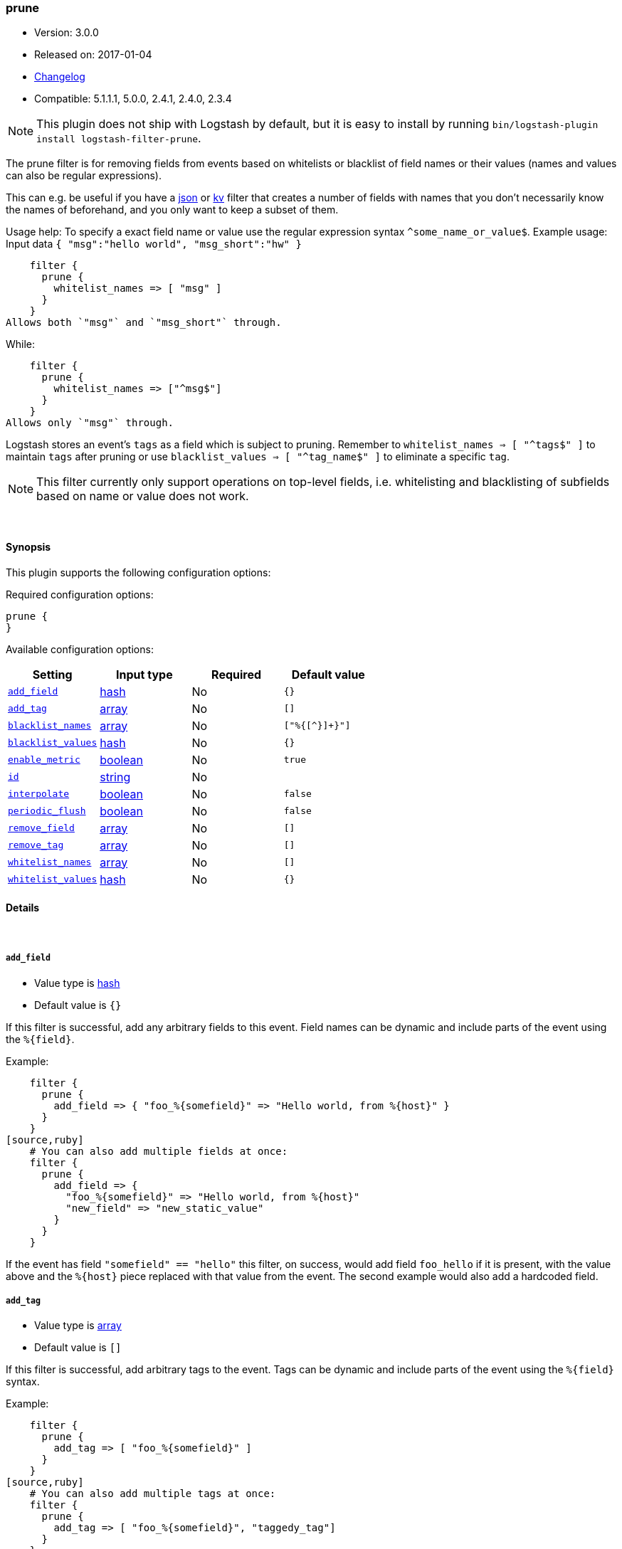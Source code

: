 [[plugins-filters-prune]]
=== prune

* Version: 3.0.0
* Released on: 2017-01-04
* https://github.com/logstash-plugins/logstash-filter-prune/blob/master/CHANGELOG.md#300[Changelog]
* Compatible: 5.1.1.1, 5.0.0, 2.4.1, 2.4.0, 2.3.4


NOTE: This plugin does not ship with Logstash by default, but it is easy to install by running `bin/logstash-plugin install logstash-filter-prune`.


The prune filter is for removing fields from events based on
whitelists or blacklist of field names or their values (names and
values can also be regular expressions).

This can e.g. be useful if you have a <<plugins-filters-json,json>>
or <<plugins-filters-kv,kv>> filter that creates a number of fields
with names that you don't necessarily know the names of beforehand,
and you only want to keep a subset of them.

Usage help:
To specify a exact field name or value use the regular expression syntax `^some_name_or_value$`.
Example usage: Input data `{ "msg":"hello world", "msg_short":"hw" }`
[source,ruby]
    filter {
      prune {
        whitelist_names => [ "msg" ]
      }
    }
Allows both `"msg"` and `"msg_short"` through.

While:
[source,ruby]
    filter {
      prune {
        whitelist_names => ["^msg$"]
      }
    }
Allows only `"msg"` through.

Logstash stores an event's `tags` as a field which is subject to pruning. Remember to `whitelist_names => [ "^tags$" ]`
to maintain `tags` after pruning or use `blacklist_values => [ "^tag_name$" ]` to eliminate a specific `tag`.

NOTE: This filter currently only support operations on top-level fields,
i.e. whitelisting and blacklisting of subfields based on name or value
does not work.

&nbsp;

==== Synopsis

This plugin supports the following configuration options:

Required configuration options:

[source,json]
--------------------------
prune {
}
--------------------------



Available configuration options:

[cols="<,<,<,<m",options="header",]
|=======================================================================
|Setting |Input type|Required|Default value
| <<plugins-filters-prune-add_field>> |<<hash,hash>>|No|`{}`
| <<plugins-filters-prune-add_tag>> |<<array,array>>|No|`[]`
| <<plugins-filters-prune-blacklist_names>> |<<array,array>>|No|`["%{[^}]+}"]`
| <<plugins-filters-prune-blacklist_values>> |<<hash,hash>>|No|`{}`
| <<plugins-filters-prune-enable_metric>> |<<boolean,boolean>>|No|`true`
| <<plugins-filters-prune-id>> |<<string,string>>|No|
| <<plugins-filters-prune-interpolate>> |<<boolean,boolean>>|No|`false`
| <<plugins-filters-prune-periodic_flush>> |<<boolean,boolean>>|No|`false`
| <<plugins-filters-prune-remove_field>> |<<array,array>>|No|`[]`
| <<plugins-filters-prune-remove_tag>> |<<array,array>>|No|`[]`
| <<plugins-filters-prune-whitelist_names>> |<<array,array>>|No|`[]`
| <<plugins-filters-prune-whitelist_values>> |<<hash,hash>>|No|`{}`
|=======================================================================


==== Details

&nbsp;

[[plugins-filters-prune-add_field]]
===== `add_field` 

  * Value type is <<hash,hash>>
  * Default value is `{}`

If this filter is successful, add any arbitrary fields to this event.
Field names can be dynamic and include parts of the event using the `%{field}`.

Example:
[source,ruby]
    filter {
      prune {
        add_field => { "foo_%{somefield}" => "Hello world, from %{host}" }
      }
    }
[source,ruby]
    # You can also add multiple fields at once:
    filter {
      prune {
        add_field => {
          "foo_%{somefield}" => "Hello world, from %{host}"
          "new_field" => "new_static_value"
        }
      }
    }

If the event has field `"somefield" == "hello"` this filter, on success,
would add field `foo_hello` if it is present, with the
value above and the `%{host}` piece replaced with that value from the
event. The second example would also add a hardcoded field.

[[plugins-filters-prune-add_tag]]
===== `add_tag` 

  * Value type is <<array,array>>
  * Default value is `[]`

If this filter is successful, add arbitrary tags to the event.
Tags can be dynamic and include parts of the event using the `%{field}`
syntax.

Example:
[source,ruby]
    filter {
      prune {
        add_tag => [ "foo_%{somefield}" ]
      }
    }
[source,ruby]
    # You can also add multiple tags at once:
    filter {
      prune {
        add_tag => [ "foo_%{somefield}", "taggedy_tag"]
      }
    }

If the event has field `"somefield" == "hello"` this filter, on success,
would add a tag `foo_hello` (and the second example would of course add a `taggedy_tag` tag).

[[plugins-filters-prune-blacklist_names]]
===== `blacklist_names` 

  * Value type is <<array,array>>
  * Default value is `["%{[^}]+}"]`

Exclude fields whose names match specified regexps, by default exclude unresolved `%{field}` strings.
[source,ruby]
    filter {
      prune {
        blacklist_names => [ "method", "(referrer|status)", "${some}_field" ]
      }
    }

[[plugins-filters-prune-blacklist_values]]
===== `blacklist_values` 

  * Value type is <<hash,hash>>
  * Default value is `{}`

Exclude specified fields if their values match one of the supplied regular expressions.
In case field values are arrays, each array item is matched against the regular expressions and matching array items will be excluded.
[source,ruby]
    filter {
      prune {
        blacklist_values => [ "uripath", "/index.php",
                              "method", "(HEAD|OPTIONS)",
                              "status", "^[^2]" ]
      }
    }

[[plugins-filters-prune-enable_metric]]
===== `enable_metric` 

  * Value type is <<boolean,boolean>>
  * Default value is `true`

Disable or enable metric logging for this specific plugin instance
by default we record all the metrics we can, but you can disable metrics collection
for a specific plugin.

[[plugins-filters-prune-id]]
===== `id` 

  * Value type is <<string,string>>
  * There is no default value for this setting.

Add a unique `ID` to the plugin instance, this `ID` is used for tracking
information for a specific configuration of the plugin.

```
output {
 stdout {
   id => "ABC"
 }
}
```

If you don't explicitely set this variable Logstash will generate a unique name.

[[plugins-filters-prune-interpolate]]
===== `interpolate` 

  * Value type is <<boolean,boolean>>
  * Default value is `false`

Trigger whether configuration fields and values should be interpolated for
dynamic values (when resolving `%{some_field}`).
Probably adds some performance overhead. Defaults to false.

[[plugins-filters-prune-periodic_flush]]
===== `periodic_flush` 

  * Value type is <<boolean,boolean>>
  * Default value is `false`

Call the filter flush method at regular interval.
Optional.

[[plugins-filters-prune-remove_field]]
===== `remove_field` 

  * Value type is <<array,array>>
  * Default value is `[]`

If this filter is successful, remove arbitrary fields from this event.
Fields names can be dynamic and include parts of the event using the %{field}
Example:
[source,ruby]
    filter {
      prune {
        remove_field => [ "foo_%{somefield}" ]
      }
    }
[source,ruby]
    # You can also remove multiple fields at once:
    filter {
      prune {
        remove_field => [ "foo_%{somefield}", "my_extraneous_field" ]
      }
    }

If the event has field `"somefield" == "hello"` this filter, on success,
would remove the field with name `foo_hello` if it is present. The second
example would remove an additional, non-dynamic field.

[[plugins-filters-prune-remove_tag]]
===== `remove_tag` 

  * Value type is <<array,array>>
  * Default value is `[]`

If this filter is successful, remove arbitrary tags from the event.
Tags can be dynamic and include parts of the event using the `%{field}`
syntax.

Example:
[source,ruby]
    filter {
      prune {
        remove_tag => [ "foo_%{somefield}" ]
      }
    }
[source,ruby]
    # You can also remove multiple tags at once:
    filter {
      prune {
        remove_tag => [ "foo_%{somefield}", "sad_unwanted_tag"]
      }
    }

If the event has field `"somefield" == "hello"` this filter, on success,
would remove the tag `foo_hello` if it is present. The second example
would remove a sad, unwanted tag as well.

[[plugins-filters-prune-whitelist_names]]
===== `whitelist_names` 

  * Value type is <<array,array>>
  * Default value is `[]`

Include only fields only if their names match specified regexps, default to empty list which means include everything.
[source,ruby]
    filter {
      prune {
        whitelist_names => [ "method", "(referrer|status)", "${some}_field" ]
      }
    }

[[plugins-filters-prune-whitelist_values]]
===== `whitelist_values` 

  * Value type is <<hash,hash>>
  * Default value is `{}`

Include specified fields only if their values match one of the supplied regular expressions.
In case field values are arrays, each array item is matched against the regular expressions and only matching array items will be included.
[source,ruby]
    filter {
      prune {
        whitelist_values => [ "uripath", "/index.php",
                              "method", "(GET|POST)",
                              "status", "^[^2]" ]
      }
    }



